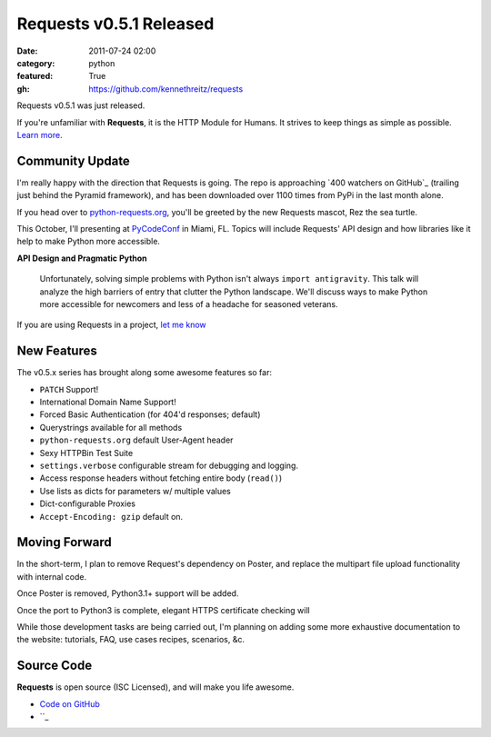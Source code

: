 Requests v0.5.1 Released
########################

:date: 2011-07-24 02:00
:category: python
:featured: True
:gh: https://github.com/kennethreitz/requests


Requests v0.5.1 was just released.

If you're unfamiliar with **Requests**, it is the HTTP Module for Humans. It
strives to keep things as simple as possible. `Learn more <http://python-requests.org>`_.


Community Update
----------------

I'm really happy with the direction that Requests is going. The repo is
approaching `400 watchers on GitHub`_ (trailing just behind the Pyramid
framework), and has been downloaded over 1100 times from PyPi in the last
month alone.

If you head over to `python-requests.org <http://python-requests.org>`_,
you'll be greeted by the new Requests mascot, Rez the sea turtle.

This October, I'll presenting at `PyCodeConf <http://py.codeconf.com/>`_
in Miami, FL. Topics will include Requests' API design and how libraries
like it help to make Python more accessible.

**API Design and Pragmatic Python**

    Unfortunately, solving simple problems with Python isn't always
    ``import antigravity``. This talk will analyze the high barriers of
    entry that clutter the Python landscape. We'll discuss ways to make
    Python more accessible for newcomers and less of a headache for
    seasoned veterans.


If you are using Requests in a project, `let me know <mailto:me@kennethreitz.com>`_

New Features
------------

The v0.5.x series has brought along some awesome features so far:

- ``PATCH`` Support!
- International Domain Name Support!
- Forced Basic Authentication (for 404'd responses; default)
- Querystrings available for all methods
- ``python-requests.org`` default User-Agent header
- Sexy HTTPBin Test Suite
- ``settings.verbose`` configurable stream for debugging and logging.
- Access response headers without fetching entire body (``read()``)
- Use lists as dicts for parameters w/ multiple values
- Dict-configurable Proxies
- ``Accept-Encoding: gzip`` default on.


Moving Forward
--------------

In the short-term, I plan to remove Request's dependency on Poster, and
replace the multipart file upload functionality with internal code.

Once Poster is removed, Python3.1+ support will be added.

Once the port to Python3 is complete, elegant HTTPS certificate checking will

While those development tasks are being carried out, I'm planning on adding
some more exhaustive documentation to the website: tutorials, FAQ, use
cases recipes, scenarios, &c.


Source Code
-----------

**Requests** is open source (ISC Licensed), and will make you life awesome.

- `Code on GitHub <https://github.com/kennethreitz/legit>`_
- ``_
